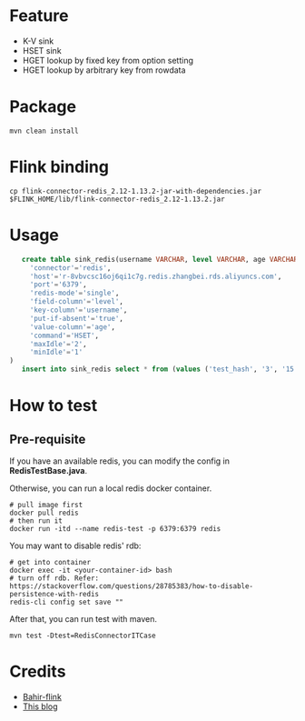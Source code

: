 * Feature
  - K-V sink
  - HSET sink
  - HGET lookup by fixed key from option setting
  - HGET lookup by arbitrary key from rowdata

* Package
  #+begin_src shell
    mvn clean install
  #+end_src

* Flink binding
  #+begin_src shell
    cp flink-connector-redis_2.12-1.13.2-jar-with-dependencies.jar $FLINK_HOME/lib/flink-connector-redis_2.12-1.13.2.jar
  #+end_src

* Usage
  #+begin_src sql
    create table sink_redis(username VARCHAR, level VARCHAR, age VARCHAR) with (
      'connector'='redis',
      'host'='r-8vbvcsc16oj6qi1c7g.redis.zhangbei.rds.aliyuncs.com',
      'port'='6379',
      'redis-mode'='single',
      'field-column'='level',
      'key-column'='username',
      'put-if-absent'='true',
      'value-column'='age',
      'command'='HSET',
      'maxIdle'='2',
      'minIdle'='1'
 )
    insert into sink_redis select * from (values ('test_hash', '3', '15'))
  #+end_src


* How to test

** Pre-requisite
   If you have an available redis, you can modify the config in *RedisTestBase.java*.

   Otherwise, you can run a local redis docker container.
   #+begin_src shell
     # pull image first
     docker pull redis
     # then run it
     docker run -itd --name redis-test -p 6379:6379 redis
   #+end_src
   You may want to disable redis' rdb:
   #+begin_src shell
     # get into container
     docker exec -it <your-container-id> bash
     # turn off rdb. Refer: https://stackoverflow.com/questions/28785383/how-to-disable-persistence-with-redis
     redis-cli config set save ""
   #+end_src

   After that, you can run test with maven.
   #+begin_src shell
     mvn test -Dtest=RedisConnectorITCase
   #+end_src

* Credits

  - [[https://github.com/apache/bahir-flink/tree/master/flink-connector-redis][Bahir-flink]]
  - [[https://blog.csdn.net/nazeniwaresakini/article/details/114481003][This blog]]
